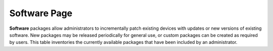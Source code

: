 Software Page
-------------

**Software** packages allow administrators to incrementally patch
existing devices with updates or new versions of existing software. New
packages may be released periodically for general use, or custom
packages can be created as required by users. This table inventories the
currently available packages that have been included by an
administrator.
